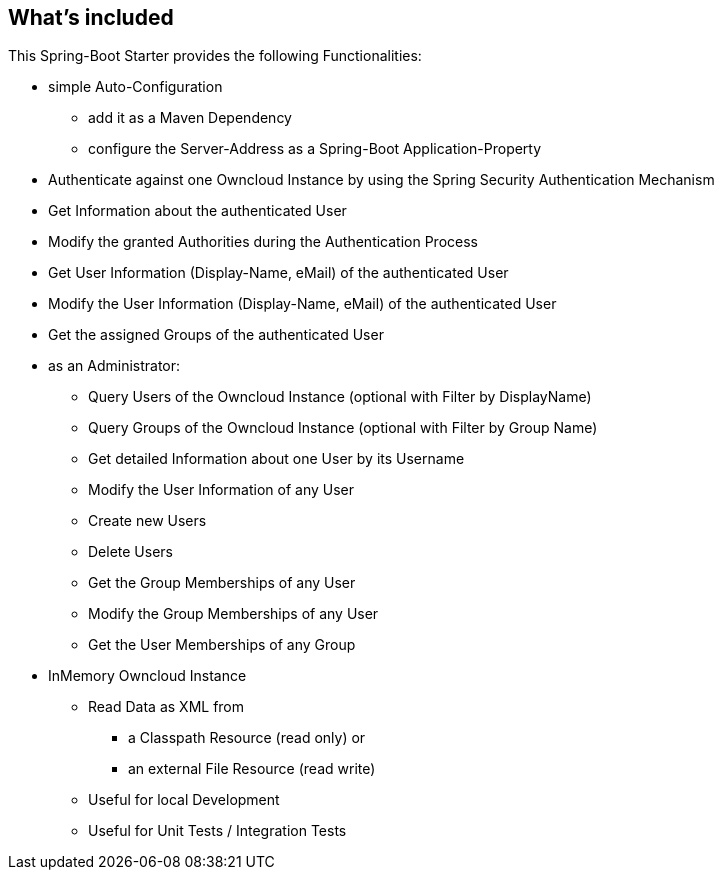 == What's included
This Spring-Boot Starter provides the following Functionalities:

* simple Auto-Configuration
** add it as a Maven Dependency
** configure the Server-Address as a Spring-Boot Application-Property
* Authenticate against one Owncloud Instance by
  using the Spring Security Authentication Mechanism
* Get Information about the authenticated User
* Modify the granted Authorities during the Authentication Process
* Get User Information (Display-Name, eMail) of the authenticated User
* Modify the User Information (Display-Name, eMail) of the authenticated User
* Get the assigned Groups of the authenticated User
* as an Administrator:
** Query Users of the Owncloud Instance (optional with Filter by DisplayName)
** Query Groups of the Owncloud Instance (optional with Filter by Group Name)
** Get detailed Information about one User by its Username
** Modify the User Information of any User
** Create new Users
** Delete Users
** Get the Group Memberships of any User
** Modify the Group Memberships of any User
** Get the User Memberships of any Group
* InMemory Owncloud Instance
** Read Data as XML from
*** a Classpath Resource (read only) or
*** an external File Resource (read write)
** Useful for local Development
** Useful for Unit Tests / Integration Tests